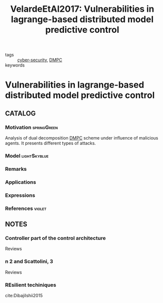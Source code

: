 :PROPERTIES:
:ID:       387697c4-8204-42c0-8523-3782cf7c8664
:ROAM_REFS: cite:VelardeEtAl2017
:END:
#+TITLE: VelardeEtAl2017: Vulnerabilities in lagrange-based distributed model predictive control
#+filetags: :journal:article:

- tags :: [[id:f749a890-bca4-4e79-87d2-5ac6efc17070][cyber-security]], [[id:92ed23b5-1480-4241-b074-a5b4a1d42069][DMPC]]
- keywords ::


* Vulnerabilities in lagrange-based distributed model predictive control
  :PROPERTIES:
  :Custom_ID: VelardeEtAl2017
  :URL:
  :AUTHOR: Velarde, P., Jos\'e M. Maestre, Ishii, H., & Negenborn, R. R.
  :NOTER_DOCUMENT: /home/nogueirar/docsThese/bibliography/VelardeEtAl2017.pdf
  :NOTER_PAGE:
  :END:

** CATALOG

*** Motivation :springGreen:
Analysis of dual decomposition [[FILE:20200709101933-dmpc.org][DMPC]] scheme under influence of malicious agents. It presents different types of attacks.
*** Model :lightSkyblue:
*** Remarks
*** Applications
*** Expressions
*** References :violet:

** NOTES

*** Controller part of the control architecture
:PROPERTIES:
:NOTER_PAGE: [[pdf:~/docsThese/bibliography/VelardeEtAl2017.pdf::1++3.86;;annot-1-13]]
:ID:       /home/nogueirar/docsThese/bibliography/VelardeEtAl2017.pdf-annot-1-13
:END:
Reviews
*** n 2 and Scattolini, 3
:PROPERTIES:
:NOTER_PAGE: [[pdf:~/docsThese/bibliography/VelardeEtAl2017.pdf::1++3.86;;annot-1-14]]
:ID:       /home/nogueirar/docsThese/bibliography/VelardeEtAl2017.pdf-annot-1-14
:END:
Reviews
*** REsilient techiniques
:PROPERTIES:
:NOTER_PAGE: [[pdf:~/docsThese/bibliography/VelardeEtAl2017.pdf::8++3.86;;annot-8-6]]
:ID:       /home/nogueirar/docsThese/bibliography/VelardeEtAl2017.pdf-annot-8-6
:END:
cite:DibajiIshii2015
